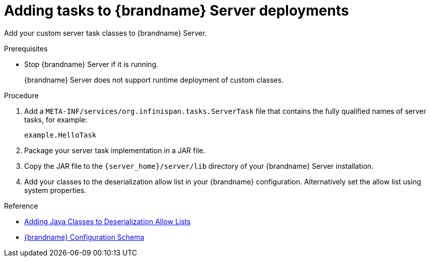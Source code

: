 [id='adding-server-tasks_{context}']
= Adding tasks to {brandname} Server deployments

Add your custom server task classes to {brandname} Server.

.Prerequisites

* Stop {brandname} Server if it is running.
+
{brandname} Server does not support runtime deployment of custom classes.

.Procedure

. Add a `META-INF/services/org.infinispan.tasks.ServerTask` file that contains
the fully qualified names of server tasks, for example:
+
[source]
----
example.HelloTask
----
+
. Package your server task implementation in a JAR file.
. Copy the JAR file to the `{server_home}/server/lib` directory of your {brandname} Server installation.
. Add your classes to the deserialization allow list in your {brandname}
configuration. Alternatively set the allow list using system properties.

.Reference

* link:{encoding_docs}#adding-deserialization-allowlist_marshaller-implementations[Adding Java Classes to Deserialization Allow Lists]
* link:../../configuration-schema/index.html[{brandname} Configuration Schema]
